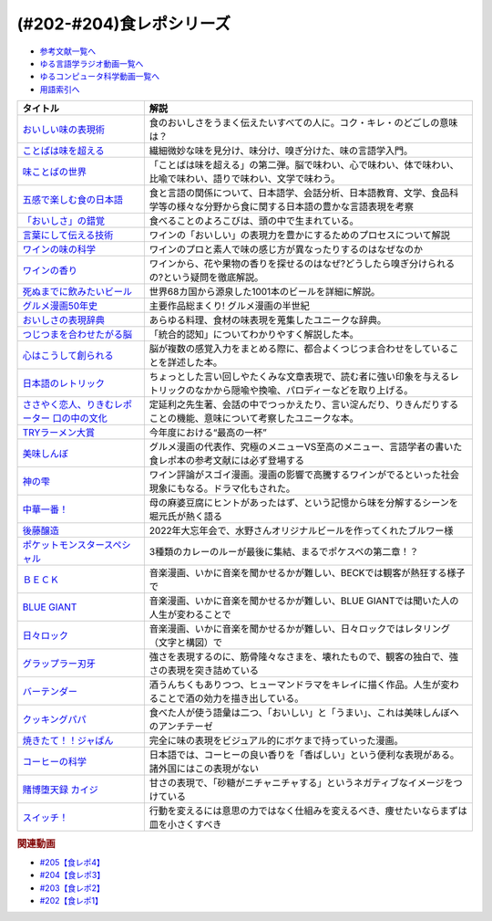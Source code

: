 .. _食レポシリーズ参考文献:

.. :ref:`参考文献:食レポシリーズ <食レポシリーズ参考文献>`
(#202-#204)食レポシリーズ
===================================================================================================

* `参考文献一覧へ </reference/>`_ 
* `ゆる言語学ラジオ動画一覧へ </videos/yurugengo_radio_list.html>`_ 
* `ゆるコンピュータ科学動画一覧へ </videos/yurucomputer_radio_list.html>`_ 
* `用語索引へ </genindex.html>`_ 

.. raw:: html

  <!--おいしい味の表現術--><a href="https://www.amazon.co.jp/%E3%81%8A%E3%81%84%E3%81%97%E3%81%84%E5%91%B3%E3%81%AE%E8%A1%A8%E7%8F%BE%E8%A1%93%EF%BC%88%E3%82%A4%E3%83%B3%E3%82%BF%E3%83%BC%E3%83%8A%E3%82%B7%E3%83%A7%E3%83%8A%E3%83%AB%E6%96%B0%E6%9B%B8%EF%BC%89-%E9%9B%86%E8%8B%B1%E7%A4%BE%E3%82%A4%E3%83%B3%E3%82%BF%E3%83%BC%E3%83%8A%E3%82%B7%E3%83%A7%E3%83%8A%E3%83%AB-%E5%91%B3%E3%81%93%E3%81%A8%E3%81%B0%E7%A0%94%E7%A9%B6%E3%83%A9%E3%83%9C%E3%83%A9%E3%83%88%E3%83%AA%E3%83%BC-ebook/dp/B09Y5MGDMJ?__mk_ja_JP=%E3%82%AB%E3%82%BF%E3%82%AB%E3%83%8A&crid=1WGEWS8ZEHII2&keywords=%E3%81%8A%E3%81%84%E3%81%97%E3%81%84%E5%91%B3%E3%81%AE%E8%A1%A8%E7%8F%BE%E8%A1%93&qid=1676023879&sprefix=%E3%81%8A%E3%81%84%E3%81%97%E3%81%84%E5%91%B3%E3%81%AE%E8%A1%A8%E7%8F%BE%E8%A1%93%2Caps%2C170&sr=8-1&linkCode=li1&tag=takaoutputblo-22&linkId=faaf0470576602d917a25bcbb7346a10&language=ja_JP&ref_=as_li_ss_il" target="_blank"><img border="0" src="//ws-fe.amazon-adsystem.com/widgets/q?_encoding=UTF8&ASIN=B09Y5MGDMJ&Format=_SL110_&ID=AsinImage&MarketPlace=JP&ServiceVersion=20070822&WS=1&tag=takaoutputblo-22&language=ja_JP" ></a><img src="https://ir-jp.amazon-adsystem.com/e/ir?t=takaoutputblo-22&language=ja_JP&l=li1&o=9&a=B09Y5MGDMJ" width="1" height="1" border="0" alt="" style="border:none !important; margin:0px !important;" />
  <!--ことばは味を超える--><a href="https://www.amazon.co.jp/%E3%81%93%E3%81%A8%E3%81%B0%E3%81%AF%E5%91%B3%E3%82%92%E8%B6%85%E3%81%88%E3%82%8B%E2%80%95%E7%BE%8E%E5%91%B3%E3%81%97%E3%81%84%E8%A1%A8%E7%8F%BE%E3%81%AE%E6%8E%A2%E6%B1%82-%E7%80%AC%E6%88%B8-%E8%B3%A2%E4%B8%80/dp/4875252129?__mk_ja_JP=%E3%82%AB%E3%82%BF%E3%82%AB%E3%83%8A&crid=1Y3B70GUGZOPH&keywords=%E3%81%93%E3%81%A8%E3%81%B0%E3%81%AF%E5%91%B3%E3%82%92%E8%B6%85%E3%81%88%E3%82%8B%E2%80%95%E7%BE%8E%E5%91%B3%E3%81%97%E3%81%84%E8%A1%A8%E7%8F%BE%E3%81%AE%E6%8E%A2%E6%B1%82&qid=1676023936&sprefix=%E3%81%93%E3%81%A8%E3%81%B0%E3%81%AF%E5%91%B3%E3%82%92%E8%B6%85%E3%81%88%E3%82%8B+%E7%BE%8E%E5%91%B3%E3%81%97%E3%81%84%E8%A1%A8%E7%8F%BE%E3%81%AE%E6%8E%A2%E6%B1%82%2Caps%2C168&sr=8-1&linkCode=li1&tag=takaoutputblo-22&linkId=52ea69ea554421ced1846f84361860f2&language=ja_JP&ref_=as_li_ss_il" target="_blank"><img border="0" src="//ws-fe.amazon-adsystem.com/widgets/q?_encoding=UTF8&ASIN=4875252129&Format=_SL110_&ID=AsinImage&MarketPlace=JP&ServiceVersion=20070822&WS=1&tag=takaoutputblo-22&language=ja_JP" ></a><img src="https://ir-jp.amazon-adsystem.com/e/ir?t=takaoutputblo-22&language=ja_JP&l=li1&o=9&a=4875252129" width="1" height="1" border="0" alt="" style="border:none !important; margin:0px !important;" />
  <!--味ことばの世界--><a href="https://www.amazon.co.jp/%E5%91%B3%E3%81%93%E3%81%A8%E3%81%B0%E3%81%AE%E4%B8%96%E7%95%8C-%E7%80%AC%E6%88%B8-%E8%B3%A2%E4%B8%80/dp/4875252234?__mk_ja_JP=%E3%82%AB%E3%82%BF%E3%82%AB%E3%83%8A&crid=3D8VPGF90SBJA&keywords=%E5%91%B3%E3%81%93%E3%81%A8%E3%81%B0%E3%81%AE%E4%B8%96%E7%95%8C&qid=1676084498&sprefix=%E5%91%B3%E3%81%93%E3%81%A8%E3%81%B0%E3%81%AE%E4%B8%96%E7%95%8C%2Caps%2C164&sr=8-1&linkCode=li1&tag=takaoutputblo-22&linkId=8b694199561750e523d2f34e2945b796&language=ja_JP&ref_=as_li_ss_il" target="_blank"><img border="0" src="//ws-fe.amazon-adsystem.com/widgets/q?_encoding=UTF8&ASIN=4875252234&Format=_SL110_&ID=AsinImage&MarketPlace=JP&ServiceVersion=20070822&WS=1&tag=takaoutputblo-22&language=ja_JP" ></a><img src="https://ir-jp.amazon-adsystem.com/e/ir?t=takaoutputblo-22&language=ja_JP&l=li1&o=9&a=4875252234" width="1" height="1" border="0" alt="" style="border:none !important; margin:0px !important;" />
  <!--五感で楽しむ食の日本語--><a href="https://www.amazon.co.jp/%E4%BA%94%E6%84%9F%E3%81%A7%E6%A5%BD%E3%81%97%E3%82%80%E9%A3%9F%E3%81%AE%E6%97%A5%E6%9C%AC%E8%AA%9E-%E3%83%9D%E3%83%AA%E3%83%BC%E3%83%BB%E3%82%B6%E3%83%88%E3%83%A9%E3%82%A6%E3%82%B9%E3%82%AD%E3%83%BC/dp/4874248748?__mk_ja_JP=%E3%82%AB%E3%82%BF%E3%82%AB%E3%83%8A&crid=1EISEZ4CKKRD1&keywords=%E4%BA%94%E6%84%9F%E3%81%A7%E6%A5%BD%E3%81%97%E3%82%80%E9%A3%9F%E3%81%AE%E6%97%A5%E6%9C%AC%E8%AA%9E&qid=1676023986&sprefix=%E4%BA%94%E6%84%9F%E3%81%A7%E6%A5%BD%E3%81%97%E3%82%80%E9%A3%9F%E3%81%AE%E6%97%A5%E6%9C%AC%E8%AA%9E%2Caps%2C165&sr=8-1&linkCode=li1&tag=takaoutputblo-22&linkId=a1b3ca4ad4db7ad9a7269ceaed038894&language=ja_JP&ref_=as_li_ss_il" target="_blank"><img border="0" src="//ws-fe.amazon-adsystem.com/widgets/q?_encoding=UTF8&ASIN=4874248748&Format=_SL110_&ID=AsinImage&MarketPlace=JP&ServiceVersion=20070822&WS=1&tag=takaoutputblo-22&language=ja_JP" ></a><img src="https://ir-jp.amazon-adsystem.com/e/ir?t=takaoutputblo-22&language=ja_JP&l=li1&o=9&a=4874248748" width="1" height="1" border="0" alt="" style="border:none !important; margin:0px !important;" />
  <!--「おいしさ」の錯覚--><a href="https://www.amazon.co.jp/%E3%80%8C%E3%81%8A%E3%81%84%E3%81%97%E3%81%95%E3%80%8D%E3%81%AE%E9%8C%AF%E8%A6%9A-%E6%9C%80%E6%96%B0%E7%A7%91%E5%AD%A6%E3%81%A7%E3%82%8F%E3%81%8B%E3%81%A3%E3%81%9F%E3%80%81%E7%BE%8E%E5%91%B3%E3%81%AE%E7%9C%9F%E5%AE%9F-%E8%A7%92%E5%B7%9D%E6%9B%B8%E5%BA%97%E5%8D%98%E8%A1%8C%E6%9C%AC-%E3%83%81%E3%83%A3%E3%83%BC%E3%83%AB%E3%82%BA%E3%83%BB%E3%82%B9%E3%83%9A%E3%83%B3%E3%82%B9-ebook/dp/B079Z32F3P?__mk_ja_JP=%E3%82%AB%E3%82%BF%E3%82%AB%E3%83%8A&crid=26GBCMJWLCFZW&keywords=%E3%80%8C%E3%81%8A%E3%81%84%E3%81%97%E3%81%95%E3%80%8D%E3%81%AE%E9%8C%AF%E8%A6%9A&qid=1676024017&sprefix=%E3%81%8A%E3%81%84%E3%81%97%E3%81%95+%E3%81%AE%E9%8C%AF%E8%A6%9A%2Caps%2C170&sr=8-1&linkCode=li1&tag=takaoutputblo-22&linkId=6bf896f3084b858c1370c7f3a3fbcc96&language=ja_JP&ref_=as_li_ss_il" target="_blank"><img border="0" src="//ws-fe.amazon-adsystem.com/widgets/q?_encoding=UTF8&ASIN=B079Z32F3P&Format=_SL110_&ID=AsinImage&MarketPlace=JP&ServiceVersion=20070822&WS=1&tag=takaoutputblo-22&language=ja_JP" ></a><img src="https://ir-jp.amazon-adsystem.com/e/ir?t=takaoutputblo-22&language=ja_JP&l=li1&o=9&a=B079Z32F3P" width="1" height="1" border="0" alt="" style="border:none !important; margin:0px !important;" />
  <!--言葉にして伝える技術--><a href="https://www.amazon.co.jp/%E8%A8%80%E8%91%89%E3%81%AB%E3%81%97%E3%81%A6%E4%BC%9D%E3%81%88%E3%82%8B%E6%8A%80%E8%A1%93%E2%80%95%E2%80%95%E3%82%BD%E3%83%A0%E3%83%AA%E3%82%A8%E3%81%AE%E8%A1%A8%E7%8F%BE%E5%8A%9B%EF%BC%88%E7%A5%A5%E4%BC%9D%E7%A4%BE%E6%96%B0%E6%9B%B8214%EF%BC%89-%E7%94%B0%E5%B4%8E%E7%9C%9F%E4%B9%9F/dp/4396112149?__mk_ja_JP=%E3%82%AB%E3%82%BF%E3%82%AB%E3%83%8A&crid=18XT991LY93N2&keywords=%E8%A8%80%E8%91%89%E3%81%AB%E3%81%97%E3%81%A6%E4%BC%9D%E3%81%88%E3%82%8B%E6%8A%80%E8%A1%93+%E3%82%BD%E3%83%A0%E3%83%AA%E3%82%A8%E3%81%AE%E8%A1%A8%E7%8F%BE%E5%8A%9B&qid=1676024042&sprefix=%E8%A8%80%E8%91%89%E3%81%AB%E3%81%97%E3%81%A6%E4%BC%9D%E3%81%88%E3%82%8B%E6%8A%80%E8%A1%93+%E3%82%BD%E3%83%A0%E3%83%AA%E3%82%A8%E3%81%AE%E8%A1%A8%E7%8F%BE%E5%8A%9B%2Caps%2C178&sr=8-1&linkCode=li1&tag=takaoutputblo-22&linkId=1fca07d3421ae5ca710f05ab58a1b628&language=ja_JP&ref_=as_li_ss_il" target="_blank"><img border="0" src="//ws-fe.amazon-adsystem.com/widgets/q?_encoding=UTF8&ASIN=4396112149&Format=_SL110_&ID=AsinImage&MarketPlace=JP&ServiceVersion=20070822&WS=1&tag=takaoutputblo-22&language=ja_JP" ></a><img src="https://ir-jp.amazon-adsystem.com/e/ir?t=takaoutputblo-22&language=ja_JP&l=li1&o=9&a=4396112149" width="1" height="1" border="0" alt="" style="border:none !important; margin:0px !important;" />
  <!--ワインの味の科学--><a href="https://www.amazon.co.jp/%E3%83%AF%E3%82%A4%E3%83%B3%E3%81%AE%E5%91%B3%E3%81%AE%E7%A7%91%E5%AD%A6-%E3%82%B8%E3%82%A7%E3%82%A4%E3%83%9F%E3%83%BC%E3%83%BB%E3%82%B0%E3%83%83%E3%83%89/dp/4767823951?__mk_ja_JP=%E3%82%AB%E3%82%BF%E3%82%AB%E3%83%8A&crid=23AWWUK0W3M4V&keywords=%E3%83%AF%E3%82%A4%E3%83%B3%E3%81%AE%E5%91%B3%E3%81%AE%E7%A7%91%E5%AD%A6&qid=1676024068&sprefix=%E3%83%AF%E3%82%A4%E3%83%B3%E3%81%AE%E5%91%B3%E3%81%AE%E7%A7%91%E5%AD%A6%2Caps%2C164&sr=8-1&linkCode=li1&tag=takaoutputblo-22&linkId=5621166484a7727b3a64b4b7ece43dad&language=ja_JP&ref_=as_li_ss_il" target="_blank"><img border="0" src="//ws-fe.amazon-adsystem.com/widgets/q?_encoding=UTF8&ASIN=4767823951&Format=_SL110_&ID=AsinImage&MarketPlace=JP&ServiceVersion=20070822&WS=1&tag=takaoutputblo-22&language=ja_JP" ></a><img src="https://ir-jp.amazon-adsystem.com/e/ir?t=takaoutputblo-22&language=ja_JP&l=li1&o=9&a=4767823951" width="1" height="1" border="0" alt="" style="border:none !important; margin:0px !important;" />
  <!--ワインの香り--><a href="https://www.amazon.co.jp/%E3%83%AF%E3%82%A4%E3%83%B3%E3%81%AE%E9%A6%99%E3%82%8A-%E6%97%A5%E6%9C%AC%E3%81%AE%E3%83%AF%E3%82%A4%E3%83%B3%E3%82%A2%E3%83%AD%E3%83%9E%E3%83%9B%E3%82%A4%E3%83%BC%E3%83%AB-%E3%82%A2%E3%83%AD%E3%83%9E%E3%82%AB%E3%83%BC%E3%83%89%E3%81%A7%E5%88%86%E3%81%8B%E3%82%8B-%E6%9D%B1%E5%8E%9F-%E5%92%8C%E6%88%90/dp/4770900732?__mk_ja_JP=%E3%82%AB%E3%82%BF%E3%82%AB%E3%83%8A&crid=2KPJ74ZKHHRWD&keywords=%E3%83%AF%E3%82%A4%E3%83%B3%E3%81%AE%E9%A6%99%E3%82%8A&qid=1676024202&sprefix=%E3%83%AF%E3%82%A4%E3%83%B3%E3%81%AE%E9%A6%99%E3%82%8A%2Caps%2C172&sr=8-4&linkCode=li1&tag=takaoutputblo-22&linkId=53f77f8b32c9cfbcfeda45595f7ab4f4&language=ja_JP&ref_=as_li_ss_il" target="_blank"><img border="0" src="//ws-fe.amazon-adsystem.com/widgets/q?_encoding=UTF8&ASIN=4770900732&Format=_SL110_&ID=AsinImage&MarketPlace=JP&ServiceVersion=20070822&WS=1&tag=takaoutputblo-22&language=ja_JP" ></a><img src="https://ir-jp.amazon-adsystem.com/e/ir?t=takaoutputblo-22&language=ja_JP&l=li1&o=9&a=4770900732" width="1" height="1" border="0" alt="" style="border:none !important; margin:0px !important;" />
  <!--死ぬまでに飲みたいビール--><a href="https://www.amazon.co.jp/%E6%AD%BB%E3%81%AC%E3%81%BE%E3%81%A7%E3%81%AB%E9%A3%B2%E3%81%BF%E3%81%9F%E3%81%84%E3%83%93%E3%83%BC%E3%83%AB1001%E6%9C%AC-%E5%8D%98%E8%A1%8C%E6%9C%AC-SSC-%E3%82%A8%E3%82%A4%E3%83%89%E3%83%AA%E3%82%A2%E3%83%B3-%E3%83%86%E3%82%A3%E3%82%A2%E3%83%8B%E3%83%BC%E2%80%90%E3%82%B8%E3%83%A7%E3%83%BC%E3%83%B3%E3%82%BA/dp/4047313904?__mk_ja_JP=%E3%82%AB%E3%82%BF%E3%82%AB%E3%83%8A&crid=PVNJ3BPIUQ2I&keywords=%E6%AD%BB%E3%81%AC%E3%81%BE%E3%81%A7%E3%81%AB%E9%A3%B2%E3%81%BF%E3%81%9F%E3%81%84%E3%83%93%E3%83%BC%E3%83%AB1001%E6%9C%AC&qid=1676024239&sprefix=%E6%AD%BB%E3%81%AC%E3%81%BE%E3%81%A7%E3%81%AB%E9%A3%B2%E3%81%BF%E3%81%9F%E3%81%84%E3%83%93%E3%83%BC%E3%83%AB1001%E6%9C%AC%2Caps%2C175&sr=8-1&linkCode=li1&tag=takaoutputblo-22&linkId=25e9b90707cddeaa35ef99b085a11cc1&language=ja_JP&ref_=as_li_ss_il" target="_blank"><img border="0" src="//ws-fe.amazon-adsystem.com/widgets/q?_encoding=UTF8&ASIN=4047313904&Format=_SL110_&ID=AsinImage&MarketPlace=JP&ServiceVersion=20070822&WS=1&tag=takaoutputblo-22&language=ja_JP" ></a><img src="https://ir-jp.amazon-adsystem.com/e/ir?t=takaoutputblo-22&language=ja_JP&l=li1&o=9&a=4047313904" width="1" height="1" border="0" alt="" style="border:none !important; margin:0px !important;" />
  <!--グルメ漫画50年史--><a href="https://www.amazon.co.jp/%E3%82%B0%E3%83%AB%E3%83%A1%E6%BC%AB%E7%94%BB50%E5%B9%B4%E5%8F%B2-%E6%98%9F%E6%B5%B7%E7%A4%BE%E6%96%B0%E6%9B%B8-%E6%9D%89%E6%9D%91-%E5%95%93/dp/4061386182?__mk_ja_JP=%E3%82%AB%E3%82%BF%E3%82%AB%E3%83%8A&crid=2UNEN8PPMON84&keywords=%E3%82%B0%E3%83%AB%E3%83%A1%E6%BC%AB%E7%94%BB50%E5%B9%B4%E5%8F%B2&qid=1676024259&sprefix=%E3%82%B0%E3%83%AB%E3%83%A1%E6%BC%AB%E7%94%BB50%E5%B9%B4%E5%8F%B2%2Caps%2C167&sr=8-1&linkCode=li1&tag=takaoutputblo-22&linkId=5d58db70ce4be218705533c51be62f84&language=ja_JP&ref_=as_li_ss_il" target="_blank"><img border="0" src="//ws-fe.amazon-adsystem.com/widgets/q?_encoding=UTF8&ASIN=4061386182&Format=_SL110_&ID=AsinImage&MarketPlace=JP&ServiceVersion=20070822&WS=1&tag=takaoutputblo-22&language=ja_JP" ></a><img src="https://ir-jp.amazon-adsystem.com/e/ir?t=takaoutputblo-22&language=ja_JP&l=li1&o=9&a=4061386182" width="1" height="1" border="0" alt="" style="border:none !important; margin:0px !important;" />
  <!--おいしさの表現辞典--><a href="https://www.amazon.co.jp/%E3%81%8A%E3%81%84%E3%81%97%E3%81%95%E3%81%AE%E8%A1%A8%E7%8F%BE%E8%BE%9E%E5%85%B8-%E5%B7%9D%E7%AB%AF-%E6%99%B6%E5%AD%90/dp/4490106947?__mk_ja_JP=%E3%82%AB%E3%82%BF%E3%82%AB%E3%83%8A&crid=2591ZP5DENZXU&keywords=%E3%81%8A%E3%81%84%E3%81%97%E3%81%95%E3%81%AE%E8%A1%A8%E7%8F%BE%E8%BE%9E%E5%85%B8&qid=1676024289&sprefix=%E3%81%8A%E3%81%84%E3%81%97%E3%81%95%E3%81%AE%E8%A1%A8%E7%8F%BE%E8%BE%9E%E5%85%B8%2Caps%2C166&sr=8-1&linkCode=li1&tag=takaoutputblo-22&linkId=90547ea3bf8f2d1d4cdc23cad47c2313&language=ja_JP&ref_=as_li_ss_il" target="_blank"><img border="0" src="//ws-fe.amazon-adsystem.com/widgets/q?_encoding=UTF8&ASIN=4490106947&Format=_SL110_&ID=AsinImage&MarketPlace=JP&ServiceVersion=20070822&WS=1&tag=takaoutputblo-22&language=ja_JP" ></a><img src="https://ir-jp.amazon-adsystem.com/e/ir?t=takaoutputblo-22&language=ja_JP&l=li1&o=9&a=4490106947" width="1" height="1" border="0" alt="" style="border:none !important; margin:0px !important;" />
  <!--つじつまを合わせたがる脳--><a href="https://www.amazon.co.jp/%E3%81%A4%E3%81%98%E3%81%A4%E3%81%BE%E3%82%92%E5%90%88%E3%82%8F%E3%81%9B%E3%81%9F%E3%81%8C%E3%82%8B%E8%84%B3-%E5%B2%A9%E6%B3%A2%E7%A7%91%E5%AD%A6%E3%83%A9%E3%82%A4%E3%83%96%E3%83%A9%E3%83%AA%E3%83%BC-%E6%A8%AA%E6%BE%A4-%E4%B8%80%E5%BD%A6-ebook/dp/B08N62JLNQ?__mk_ja_JP=%E3%82%AB%E3%82%BF%E3%82%AB%E3%83%8A&crid=15AWT74Y6GDNE&keywords=%E3%81%A4%E3%81%98%E3%81%A4%E3%81%BE%E3%82%92%E5%90%88%E3%82%8F%E3%81%9B%E3%81%9F%E3%81%8C%E3%82%8B%E8%84%B3&qid=1676024320&sprefix=%E3%81%A4%E3%81%98%E3%81%A4%E3%81%BE%E3%82%92%E5%90%88%E3%82%8F%E3%81%9B%E3%81%9F%E3%81%8C%E3%82%8B%E8%84%B3%2Caps%2C168&sr=8-1&linkCode=li1&tag=takaoutputblo-22&linkId=b2d7dd8c686c5d501472cd8f51a97f04&language=ja_JP&ref_=as_li_ss_il" target="_blank"><img border="0" src="//ws-fe.amazon-adsystem.com/widgets/q?_encoding=UTF8&ASIN=B08N62JLNQ&Format=_SL110_&ID=AsinImage&MarketPlace=JP&ServiceVersion=20070822&WS=1&tag=takaoutputblo-22&language=ja_JP" ></a><img src="https://ir-jp.amazon-adsystem.com/e/ir?t=takaoutputblo-22&language=ja_JP&l=li1&o=9&a=B08N62JLNQ" width="1" height="1" border="0" alt="" style="border:none !important; margin:0px !important;" />
  <!--心はこうして創られる--><a href="https://www.amazon.co.jp/%E5%BF%83%E3%81%AF%E3%81%93%E3%81%86%E3%81%97%E3%81%A6%E5%89%B5%E3%82%89%E3%82%8C%E3%82%8B-%E3%80%8C%E5%8D%B3%E8%88%88%E3%81%99%E3%82%8B%E8%84%B3%E3%80%8D%E3%81%AE%E5%BF%83%E7%90%86%E5%AD%A6-%E8%AC%9B%E8%AB%87%E7%A4%BE%E9%81%B8%E6%9B%B8%E3%83%A1%E3%83%81%E3%82%A8-%E3%83%8B%E3%83%83%E3%82%AF%E3%83%BB%E3%83%81%E3%82%A7%E3%82%A4%E3%82%BF%E3%83%BC-ebook/dp/B0B5QNGCHM?__mk_ja_JP=%E3%82%AB%E3%82%BF%E3%82%AB%E3%83%8A&crid=1ZRT7FRLYPSJZ&keywords=%E5%BF%83%E3%81%AF%E3%81%93%E3%81%86%E3%81%97%E3%81%A6%E5%89%B5%E3%82%89%E3%82%8C%E3%82%8B&qid=1676024342&sprefix=%E5%BF%83%E3%81%AF%E3%81%93%E3%81%86%E3%81%97%E3%81%A6%E5%89%B5%E3%82%89%E3%82%8C%E3%82%8B%2Caps%2C171&sr=8-1&linkCode=li1&tag=takaoutputblo-22&linkId=fef9cd7485f7053bf77649050dea8eb0&language=ja_JP&ref_=as_li_ss_il" target="_blank"><img border="0" src="//ws-fe.amazon-adsystem.com/widgets/q?_encoding=UTF8&ASIN=B0B5QNGCHM&Format=_SL110_&ID=AsinImage&MarketPlace=JP&ServiceVersion=20070822&WS=1&tag=takaoutputblo-22&language=ja_JP" ></a><img src="https://ir-jp.amazon-adsystem.com/e/ir?t=takaoutputblo-22&language=ja_JP&l=li1&o=9&a=B0B5QNGCHM" width="1" height="1" border="0" alt="" style="border:none !important; margin:0px !important;" />
  <!--日本語のレトリック--><a href="https://www.amazon.co.jp/%E6%97%A5%E6%9C%AC%E8%AA%9E%E3%81%AE%E3%83%AC%E3%83%88%E3%83%AA%E3%83%83%E3%82%AF%E2%80%95%E6%96%87%E7%AB%A0%E8%A1%A8%E7%8F%BE%E3%81%AE%E6%8A%80%E6%B3%95-%E5%B2%A9%E6%B3%A2%E3%82%B8%E3%83%A5%E3%83%8B%E3%82%A2%E6%96%B0%E6%9B%B8-%E7%80%AC%E6%88%B8-%E8%B3%A2%E4%B8%80/dp/4005004180?__mk_ja_JP=%E3%82%AB%E3%82%BF%E3%82%AB%E3%83%8A&crid=2MODRPTLAI541&keywords=%E6%97%A5%E6%9C%AC%E8%AA%9E%E3%81%AE%E3%83%AC%E3%83%88%E3%83%AA%E3%83%83%E3%82%AF%3A+%E6%96%87%E7%AB%A0%E8%A1%A8%E7%8F%BE%E3%81%AE%E6%8A%80%E6%B3%95&qid=1676024364&sprefix=%E6%97%A5%E6%9C%AC%E8%AA%9E%E3%81%AE%E3%83%AC%E3%83%88%E3%83%AA%E3%83%83%E3%82%AF+%E6%96%87%E7%AB%A0%E8%A1%A8%E7%8F%BE%E3%81%AE%E6%8A%80%E6%B3%95+%2Caps%2C173&sr=8-1&linkCode=li1&tag=takaoutputblo-22&linkId=229aadfbef4bcfc4724e37a28482494d&language=ja_JP&ref_=as_li_ss_il" target="_blank"><img border="0" src="//ws-fe.amazon-adsystem.com/widgets/q?_encoding=UTF8&ASIN=4005004180&Format=_SL110_&ID=AsinImage&MarketPlace=JP&ServiceVersion=20070822&WS=1&tag=takaoutputblo-22&language=ja_JP" ></a><img src="https://ir-jp.amazon-adsystem.com/e/ir?t=takaoutputblo-22&language=ja_JP&l=li1&o=9&a=4005004180" width="1" height="1" border="0" alt="" style="border:none !important; margin:0px !important;" />
  <!--ささやく恋人、りきむレポーター 口の中の文化--><a href="https://www.amazon.co.jp/%E3%81%95%E3%81%95%E3%82%84%E3%81%8F%E6%81%8B%E4%BA%BA%E3%80%81%E3%82%8A%E3%81%8D%E3%82%80%E3%83%AC%E3%83%9D%E3%83%BC%E3%82%BF%E3%83%BC-%E5%8F%A3%E3%81%AE%E4%B8%AD%E3%81%AE%E6%96%87%E5%8C%96-%E3%82%82%E3%81%A3%E3%81%A8%E7%9F%A5%E3%82%8A%E3%81%9F%E3%81%84-%E6%97%A5%E6%9C%AC%E8%AA%9E-%E7%AC%ACII%E6%9C%9F/dp/4000068369?__mk_ja_JP=%E3%82%AB%E3%82%BF%E3%82%AB%E3%83%8A&crid=HVCVOAR6Z1NL&keywords=%E3%81%95%E3%81%95%E3%82%84%E3%81%8F%E6%81%8B%E4%BA%BA%E3%80%81%E3%82%8A%E3%81%8D%E3%82%80%E3%83%AC%E3%83%9D%E3%83%BC%E3%82%BF%E3%83%BC+%E5%8F%A3%E3%81%AE%E4%B8%AD%E3%81%AE%E6%96%87%E5%8C%96&qid=1676024393&sprefix=%E3%81%95%E3%81%95%E3%82%84%E3%81%8F%E6%81%8B%E4%BA%BA+%E3%82%8A%E3%81%8D%E3%82%80%E3%83%AC%E3%83%9D%E3%83%BC%E3%82%BF%E3%83%BC+%E5%8F%A3%E3%81%AE%E4%B8%AD%E3%81%AE%E6%96%87%E5%8C%96%2Caps%2C171&sr=8-1&linkCode=li1&tag=takaoutputblo-22&linkId=49a6b837ac1308d3f24f81b82d32bd9d&language=ja_JP&ref_=as_li_ss_il" target="_blank"><img border="0" src="//ws-fe.amazon-adsystem.com/widgets/q?_encoding=UTF8&ASIN=4000068369&Format=_SL110_&ID=AsinImage&MarketPlace=JP&ServiceVersion=20070822&WS=1&tag=takaoutputblo-22&language=ja_JP" ></a><img src="https://ir-jp.amazon-adsystem.com/e/ir?t=takaoutputblo-22&language=ja_JP&l=li1&o=9&a=4000068369" width="1" height="1" border="0" alt="" style="border:none !important; margin:0px !important;" />
  <!--TRYラーメン大賞--><a href="https://www.amazon.co.jp/%E7%AC%AC23%E5%9B%9E-%E6%A5%AD%E7%95%8C%E6%9C%80%E9%AB%98%E6%A8%A9%E5%A8%81-TRY%E3%83%A9%E3%83%BC%E3%83%A1%E3%83%B3%E5%A4%A7%E8%B3%9E-2022-2023-1%E9%80%B1%E9%96%93MOOK/dp/4065280265?__mk_ja_JP=%E3%82%AB%E3%82%BF%E3%82%AB%E3%83%8A&crid=10KLH9O7R3V75&keywords=TRY%E3%83%A9%E3%83%BC%E3%83%A1%E3%83%B3%E5%A4%A7%E8%B3%9E&qid=1676013083&sprefix=try%E3%83%A9%E3%83%BC%E3%83%A1%E3%83%B3%E5%A4%A7%E8%B3%9E%2Caps%2C230&sr=8-1&linkCode=li1&tag=takaoutputblo-22&linkId=7b2a332fccef71c6b17f979226df5065&language=ja_JP&ref_=as_li_ss_il" target="_blank"><img border="0" src="//ws-fe.amazon-adsystem.com/widgets/q?_encoding=UTF8&ASIN=4065280265&Format=_SL110_&ID=AsinImage&MarketPlace=JP&ServiceVersion=20070822&WS=1&tag=takaoutputblo-22&language=ja_JP" ></a><img src="https://ir-jp.amazon-adsystem.com/e/ir?t=takaoutputblo-22&language=ja_JP&l=li1&o=9&a=4065280265" width="1" height="1" border="0" alt="" style="border:none !important; margin:0px !important;" />
  <!--美味しんぼ--><a href="https://www.amazon.co.jp/%E7%BE%8E%E5%91%B3%E3%81%97%E3%82%93%E3%81%BC%EF%BC%88%EF%BC%91%EF%BC%89-%E3%83%93%E3%83%83%E3%82%B0%E3%82%B3%E3%83%9F%E3%83%83%E3%82%AF%E3%82%B9-%E8%8A%B1%E5%92%B2%E3%82%A2%E3%82%AD%E3%83%A9-ebook/dp/B00AQRC8XE?__mk_ja_JP=%E3%82%AB%E3%82%BF%E3%82%AB%E3%83%8A&crid=GG0EPLQGPNQG&keywords=%E3%81%8A%E3%81%84%E3%81%97%E3%82%93%E3%81%BC+%E5%85%A8%E5%B7%BB&qid=1676013129&sprefix=%E3%81%8A%E3%81%84%E3%81%97%E3%82%93%E3%81%BC+%E5%85%A8%E5%B7%BB%2Caps%2C204&sr=8-7&linkCode=li1&tag=takaoutputblo-22&linkId=6f5564d9e23835db187bc44e0adafa1e&language=ja_JP&ref_=as_li_ss_il" target="_blank"><img border="0" src="//ws-fe.amazon-adsystem.com/widgets/q?_encoding=UTF8&ASIN=B00AQRC8XE&Format=_SL110_&ID=AsinImage&MarketPlace=JP&ServiceVersion=20070822&WS=1&tag=takaoutputblo-22&language=ja_JP" ></a><img src="https://ir-jp.amazon-adsystem.com/e/ir?t=takaoutputblo-22&language=ja_JP&l=li1&o=9&a=B00AQRC8XE" width="1" height="1" border="0" alt="" style="border:none !important; margin:0px !important;" />
  <!--神の雫--><a href="https://www.amazon.co.jp/%E7%A5%9E%E3%81%AE%E9%9B%AB-1-%E3%83%A2%E3%83%BC%E3%83%8B%E3%83%B3%E3%82%B0-KC-%E3%82%AA%E3%82%AD%E3%83%A2%E3%83%88%E3%83%BB%E3%82%B7%E3%83%A5%E3%82%A6/dp/4063724220?&linkCode=li1&tag=takaoutputblo-22&linkId=af5d2f417ad578c19d55336807ae03fa&language=ja_JP&ref_=as_li_ss_il" target="_blank"><img border="0" src="//ws-fe.amazon-adsystem.com/widgets/q?_encoding=UTF8&ASIN=4063724220&Format=_SL110_&ID=AsinImage&MarketPlace=JP&ServiceVersion=20070822&WS=1&tag=takaoutputblo-22&language=ja_JP" ></a><img src="https://ir-jp.amazon-adsystem.com/e/ir?t=takaoutputblo-22&language=ja_JP&l=li1&o=9&a=4063724220" width="1" height="1" border="0" alt="" style="border:none !important; margin:0px !important;" />
  <!--中華一番！--><a href="https://www.amazon.co.jp/%E4%B8%AD%E8%8F%AF%E4%B8%80%E7%95%AA%EF%BC%81%EF%BC%88%EF%BC%91%EF%BC%89-%E9%80%B1%E5%88%8A%E5%B0%91%E5%B9%B4%E3%83%9E%E3%82%AC%E3%82%B8%E3%83%B3%E3%82%B3%E3%83%9F%E3%83%83%E3%82%AF%E3%82%B9-%E5%B0%8F%E5%B7%9D%E6%82%A6%E5%8F%B8-ebook/dp/B00APEIETK?__mk_ja_JP=%E3%82%AB%E3%82%BF%E3%82%AB%E3%83%8A&crid=22W1WYBXTQLDP&keywords=%E4%B8%AD%E8%8F%AF%E4%B8%80%E7%95%AA&qid=1676081904&sprefix=%E4%B8%AD%E8%8F%AF%E4%B8%80%E7%95%AA%2Caps%2C184&sr=8-5&linkCode=li1&tag=takaoutputblo-22&linkId=7c3d5faab22599d43cd2a1361539ef92&language=ja_JP&ref_=as_li_ss_il" target="_blank"><img border="0" src="//ws-fe.amazon-adsystem.com/widgets/q?_encoding=UTF8&ASIN=B00APEIETK&Format=_SL110_&ID=AsinImage&MarketPlace=JP&ServiceVersion=20070822&WS=1&tag=takaoutputblo-22&language=ja_JP" ></a><img src="https://ir-jp.amazon-adsystem.com/e/ir?t=takaoutputblo-22&language=ja_JP&l=li1&o=9&a=B00APEIETK" width="1" height="1" border="0" alt="" style="border:none !important; margin:0px !important;" />
  <!--後藤醸造--><a href="https://www.gotojozo.com/" target="_blank"><img border="0" src="https://image.jimcdn.com/app/cms/image/transf/dimension=530x10000:format=jpg/path/sc562cb1a9d315ab4/image/ica22a6495c867d10/version/1672321541/image.jpg" width="75"></a>
  <!--ポケットモンスタースペシャル--><a href="https://www.amazon.co.jp/gp/product/B00YBHDPB4?storeType=ebooks&linkCode=li1&tag=takaoutputblo-22&linkId=e1b52b48d3bfe16cbe2a2bcd611fec90&language=ja_JP&ref_=as_li_ss_il" target="_blank"><img border="0" src="//ws-fe.amazon-adsystem.com/widgets/q?_encoding=UTF8&ASIN=B00YBHDPB4&Format=_SL110_&ID=AsinImage&MarketPlace=JP&ServiceVersion=20070822&WS=1&tag=takaoutputblo-22&language=ja_JP" ></a><img src="https://ir-jp.amazon-adsystem.com/e/ir?t=takaoutputblo-22&language=ja_JP&l=li1&o=9&a=B00YBHDPB4" width="1" height="1" border="0" alt="" style="border:none !important; margin:0px !important;" />
  <!--ＢＥＣＫ--><a href="https://www.amazon.co.jp/%EF%BC%A2%EF%BC%A5%EF%BC%A3%EF%BC%AB%EF%BC%88%EF%BC%91%EF%BC%89-%E6%9C%88%E5%88%8A%E5%B0%91%E5%B9%B4%E3%83%9E%E3%82%AC%E3%82%B8%E3%83%B3%E3%82%B3%E3%83%9F%E3%83%83%E3%82%AF%E3%82%B9-%E3%83%8F%E3%83%AD%E3%83%AB%E3%83%89%E4%BD%9C%E7%9F%B3-ebook/dp/B00TQERVFI?__mk_ja_JP=%E3%82%AB%E3%82%BF%E3%82%AB%E3%83%8A&keywords=BECK&qid=1676380560&sr=8-2&linkCode=li1&tag=takaoutputblo-22&linkId=ba8a1cee6f17f48dc76f9f14e770a090&language=ja_JP&ref_=as_li_ss_il" target="_blank"><img border="0" src="//ws-fe.amazon-adsystem.com/widgets/q?_encoding=UTF8&ASIN=B00TQERVFI&Format=_SL110_&ID=AsinImage&MarketPlace=JP&ServiceVersion=20070822&WS=1&tag=takaoutputblo-22&language=ja_JP" ></a><img src="https://ir-jp.amazon-adsystem.com/e/ir?t=takaoutputblo-22&language=ja_JP&l=li1&o=9&a=B00TQERVFI" width="1" height="1" border="0" alt="" style="border:none !important; margin:0px !important;" />
  <!--BLUE GIANT--><a href="https://www.amazon.co.jp/BLUE-GIANT%EF%BC%88%EF%BC%91%EF%BC%89-%E3%83%93%E3%83%83%E3%82%B0%E3%82%B3%E3%83%9F%E3%83%83%E3%82%AF%E3%82%B9-%E7%9F%B3%E5%A1%9A%E7%9C%9F%E4%B8%80-ebook/dp/B00GSMDY48?__mk_ja_JP=%E3%82%AB%E3%82%BF%E3%82%AB%E3%83%8A&crid=39EAAGE4KM1UN&keywords=%E3%83%96%E3%83%AB%E3%83%BC%E3%82%B8%E3%83%A3%E3%82%A4%E3%82%A2%E3%83%B3%E3%83%88&qid=1676380653&sprefix=%E3%81%B6%E3%82%8B%E3%83%BC%E3%81%98%E3%82%83%E3%81%84%E3%81%82%E3%82%93t%2Caps%2C285&sr=8-2&linkCode=li1&tag=takaoutputblo-22&linkId=612f5a98b4ee40f0c8c863814a998850&language=ja_JP&ref_=as_li_ss_il" target="_blank"><img border="0" src="//ws-fe.amazon-adsystem.com/widgets/q?_encoding=UTF8&ASIN=B00GSMDY48&Format=_SL110_&ID=AsinImage&MarketPlace=JP&ServiceVersion=20070822&WS=1&tag=takaoutputblo-22&language=ja_JP" ></a><img src="https://ir-jp.amazon-adsystem.com/e/ir?t=takaoutputblo-22&language=ja_JP&l=li1&o=9&a=B00GSMDY48" width="1" height="1" border="0" alt="" style="border:none !important; margin:0px !important;" />
  <!--日々ロック--><a href="https://www.amazon.co.jp/%E6%97%A5%E3%80%85%E3%83%AD%E3%83%83%E3%82%AF-1-%E3%83%A4%E3%83%B3%E3%82%B0%E3%82%B8%E3%83%A3%E3%83%B3%E3%83%97%E3%82%B3%E3%83%9F%E3%83%83%E3%82%AF%E3%82%B9DIGITAL-%E6%A6%8E%E5%B1%8B%E5%85%8B%E5%84%AA-ebook/dp/B00JUH3MHC?crid=2KS89VF0AFJ34&keywords=%E6%97%A5%E3%80%85%E3%83%AD%E3%83%83%E3%82%AF&qid=1676380780&sprefix=%E3%81%B2%E3%81%B3%E3%82%8D%E3%81%A3%E3%81%8F%2Caps%2C198&sr=8-2&linkCode=li1&tag=takaoutputblo-22&linkId=8b7196268d767ea0ca30434464ffcb02&language=ja_JP&ref_=as_li_ss_il" target="_blank"><img border="0" src="//ws-fe.amazon-adsystem.com/widgets/q?_encoding=UTF8&ASIN=B00JUH3MHC&Format=_SL110_&ID=AsinImage&MarketPlace=JP&ServiceVersion=20070822&WS=1&tag=takaoutputblo-22&language=ja_JP" ></a><img src="https://ir-jp.amazon-adsystem.com/e/ir?t=takaoutputblo-22&language=ja_JP&l=li1&o=9&a=B00JUH3MHC" width="1" height="1" border="0" alt="" style="border:none !important; margin:0px !important;" />
  <!--グラップラー刃牙--><a href="https://www.amazon.co.jp/%E3%82%B0%E3%83%A9%E3%83%83%E3%83%97%E3%83%A9%E3%83%BC%E5%88%83%E7%89%99-1-%E5%B0%91%E5%B9%B4%E3%83%81%E3%83%A3%E3%83%B3%E3%83%94%E3%82%AA%E3%83%B3%E3%83%BB%E3%82%B3%E3%83%9F%E3%83%83%E3%82%AF%E3%82%B9-%E6%9D%BF%E5%9E%A3%E6%81%B5%E4%BB%8B-ebook/dp/B00AQY7IFK?keywords=%E3%82%B0%E3%83%A9%E3%83%83%E3%83%97%E3%83%A9%E3%83%BC%E5%88%83%E7%89%99&qid=1676380919&sprefix=%E3%82%B0%E3%83%A9%E3%83%83%E3%83%97%E3%83%A9%E3%83%BC%2Caps%2C195&sr=8-1&linkCode=li1&tag=takaoutputblo-22&linkId=d192eb04aee0637953be3490af84935d&language=ja_JP&ref_=as_li_ss_il" target="_blank"><img border="0" src="//ws-fe.amazon-adsystem.com/widgets/q?_encoding=UTF8&ASIN=B00AQY7IFK&Format=_SL110_&ID=AsinImage&MarketPlace=JP&ServiceVersion=20070822&WS=1&tag=takaoutputblo-22&language=ja_JP" ></a><img src="https://ir-jp.amazon-adsystem.com/e/ir?t=takaoutputblo-22&language=ja_JP&l=li1&o=9&a=B00AQY7IFK" width="1" height="1" border="0" alt="" style="border:none !important; margin:0px !important;" />
  <!--バーテンダー--><a href="https://www.amazon.co.jp/%E3%83%90%E3%83%BC%E3%83%86%E3%83%B3%E3%83%80%E3%83%BC-1-%E3%83%A4%E3%83%B3%E3%82%B0%E3%82%B8%E3%83%A3%E3%83%B3%E3%83%97%E3%82%B3%E3%83%9F%E3%83%83%E3%82%AF%E3%82%B9DIGITAL-%E5%9F%8E%E3%82%A2%E3%83%A9%E3%82%AD-ebook/dp/B009GZJAHY?__mk_ja_JP=%E3%82%AB%E3%82%BF%E3%82%AB%E3%83%8A&crid=OGUHTW53MJJ8&keywords=%E3%83%90%E3%83%BC%E3%83%86%E3%83%B3%E3%83%80%E3%83%BC&qid=1676381122&sprefix=%E3%83%90%E3%83%BC%E3%83%86%E3%83%B3%E3%83%80%E3%83%BC%2Caps%2C246&sr=8-5&linkCode=li1&tag=takaoutputblo-22&linkId=9874658dcebfac69c925881ceb216a3f&language=ja_JP&ref_=as_li_ss_il" target="_blank"><img border="0" src="//ws-fe.amazon-adsystem.com/widgets/q?_encoding=UTF8&ASIN=B009GZJAHY&Format=_SL110_&ID=AsinImage&MarketPlace=JP&ServiceVersion=20070822&WS=1&tag=takaoutputblo-22&language=ja_JP" ></a><img src="https://ir-jp.amazon-adsystem.com/e/ir?t=takaoutputblo-22&language=ja_JP&l=li1&o=9&a=B009GZJAHY" width="1" height="1" border="0" alt="" style="border:none !important; margin:0px !important;" />
  <!--クッキングパパ--><a href="https://www.amazon.co.jp/%E3%82%AF%E3%83%83%E3%82%AD%E3%83%B3%E3%82%B0%E3%83%91%E3%83%91%EF%BC%88%EF%BC%91%EF%BC%89-%E3%83%A2%E3%83%BC%E3%83%8B%E3%83%B3%E3%82%B0%E3%82%B3%E3%83%9F%E3%83%83%E3%82%AF%E3%82%B9-%E3%81%86%E3%81%88%E3%82%84%E3%81%BE%E3%81%A8%E3%81%A1-ebook/dp/B00AA9W4CI?__mk_ja_JP=%E3%82%AB%E3%82%BF%E3%82%AB%E3%83%8A&crid=1J3DO1K9ERZ3W&keywords=%E3%82%AF%E3%83%83%E3%82%AD%E3%83%B3%E3%82%B0%E3%83%91%E3%83%91&qid=1676381270&sprefix=%E3%82%AF%E3%83%83%E3%82%AD%E3%83%B3%E3%82%B0%E3%83%91%E3%83%91%2Caps%2C257&sr=8-5&linkCode=li1&tag=takaoutputblo-22&linkId=a4c5fdfdc1e155ff869c5d63cf760e8a&language=ja_JP&ref_=as_li_ss_il" target="_blank"><img border="0" src="//ws-fe.amazon-adsystem.com/widgets/q?_encoding=UTF8&ASIN=B00AA9W4CI&Format=_SL110_&ID=AsinImage&MarketPlace=JP&ServiceVersion=20070822&WS=1&tag=takaoutputblo-22&language=ja_JP" ></a><img src="https://ir-jp.amazon-adsystem.com/e/ir?t=takaoutputblo-22&language=ja_JP&l=li1&o=9&a=B00AA9W4CI" width="1" height="1" border="0" alt="" style="border:none !important; margin:0px !important;" />
  <!--焼きたて！！ジャぱん--><a href="https://www.amazon.co.jp/%E7%84%BC%E3%81%8D%E3%81%9F%E3%81%A6%EF%BC%81%EF%BC%81%E3%82%B8%E3%83%A3%E3%81%B1%E3%82%93%EF%BC%88%EF%BC%91%EF%BC%89-%E5%B0%91%E5%B9%B4%E3%82%B5%E3%83%B3%E3%83%87%E3%83%BC%E3%82%B3%E3%83%9F%E3%83%83%E3%82%AF%E3%82%B9-%E6%A9%8B%E5%8F%A3%E3%81%9F%E3%81%8B%E3%81%97-ebook/dp/B00AQ9I4C6?crid=26QWEW4QORKEO&keywords=%E7%84%BC%E3%81%8D%E3%81%9F%E3%81%A6%E3%82%B8%E3%83%A3%E3%81%B1%E3%82%93&qid=1676381478&sprefix=%E3%82%84%E3%81%8D%E3%81%9F%E3%81%A6%E3%81%98%E3%82%83%2Caps%2C255&sr=8-1&linkCode=li1&tag=takaoutputblo-22&linkId=b67718776af34c11a0442d8cdf1dd9ca&language=ja_JP&ref_=as_li_ss_il" target="_blank"><img border="0" src="//ws-fe.amazon-adsystem.com/widgets/q?_encoding=UTF8&ASIN=B00AQ9I4C6&Format=_SL110_&ID=AsinImage&MarketPlace=JP&ServiceVersion=20070822&WS=1&tag=takaoutputblo-22&language=ja_JP" ></a><img src="https://ir-jp.amazon-adsystem.com/e/ir?t=takaoutputblo-22&language=ja_JP&l=li1&o=9&a=B00AQ9I4C6" width="1" height="1" border="0" alt="" style="border:none !important; margin:0px !important;" />
  <!--コーヒーの科学--><a href="https://www.amazon.co.jp/%E3%82%B3%E3%83%BC%E3%83%92%E3%83%BC%E3%81%AE%E7%A7%91%E5%AD%A6-%E3%80%8C%E3%81%8A%E3%81%84%E3%81%97%E3%81%95%E3%80%8D%E3%81%AF%E3%81%A9%E3%81%93%E3%81%A7%E7%94%9F%E3%81%BE%E3%82%8C%E3%82%8B%E3%81%AE%E3%81%8B-%E3%83%96%E3%83%AB%E3%83%BC%E3%83%90%E3%83%83%E3%82%AF%E3%82%B9-%E6%97%A6%E9%83%A8%E5%B9%B8%E5%8D%9A-ebook/dp/B01C3P4G8G?__mk_ja_JP=%E3%82%AB%E3%82%BF%E3%82%AB%E3%83%8A&crid=1CGF1XHIE98VL&keywords=%E3%82%B3%E3%83%BC%E3%83%92%E3%83%BC%E3%81%AE%E7%A7%91%E5%AD%A6&qid=1676694156&sprefix=%E3%82%B3%E3%83%BC%E3%83%92%E3%83%BC%E3%81%AE%E7%A7%91%E5%AD%A6%2Caps%2C156&sr=8-1&linkCode=li1&tag=takaoutputblo-22&linkId=ecfcd29b19f00ff4f8308727f6acf212&language=ja_JP&ref_=as_li_ss_il" target="_blank"><img border="0" src="//ws-fe.amazon-adsystem.com/widgets/q?_encoding=UTF8&ASIN=B01C3P4G8G&Format=_SL110_&ID=AsinImage&MarketPlace=JP&ServiceVersion=20070822&WS=1&tag=takaoutputblo-22&language=ja_JP" ></a><img src="https://ir-jp.amazon-adsystem.com/e/ir?t=takaoutputblo-22&language=ja_JP&l=li1&o=9&a=B01C3P4G8G" width="1" height="1" border="0" alt="" style="border:none !important; margin:0px !important;" />
  <!--賭博堕天録 カイジ--><a href="https://www.amazon.co.jp/%E8%B3%AD%E5%8D%9A%E5%A0%95%E5%A4%A9%E9%8C%B2-%E3%82%AB%E3%82%A4%E3%82%B8-%EF%BC%91-%E8%B3%AD%E5%8D%9A%E5%A0%95%E5%A4%A9%E9%8C%B2%E3%82%AB%E3%82%A4%E3%82%B8-%E7%A6%8F%E6%9C%AC-%E4%BC%B8%E8%A1%8C-ebook/dp/B00E3S7350?__mk_ja_JP=%E3%82%AB%E3%82%BF%E3%82%AB%E3%83%8A&crid=2FNR76C6M2LKZ&keywords=%E5%A0%95%E5%A4%A9%E9%8C%B2%E3%82%AB%E3%82%A4%E3%82%B8&qid=1676695071&sprefix=%E5%A0%95%E5%A4%A9%E9%8C%B2%E3%82%AB%E3%82%A4%E3%82%B8%2Caps%2C237&sr=8-1&linkCode=li1&tag=takaoutputblo-22&linkId=b5b89c0995dc9cbe26b33eb69380e075&language=ja_JP&ref_=as_li_ss_il" target="_blank"><img border="0" src="//ws-fe.amazon-adsystem.com/widgets/q?_encoding=UTF8&ASIN=B00E3S7350&Format=_SL110_&ID=AsinImage&MarketPlace=JP&ServiceVersion=20070822&WS=1&tag=takaoutputblo-22&language=ja_JP" ></a><img src="https://ir-jp.amazon-adsystem.com/e/ir?t=takaoutputblo-22&language=ja_JP&l=li1&o=9&a=B00E3S7350" width="1" height="1" border="0" alt="" style="border:none !important; margin:0px !important;" />
  <!--スイッチ！--><a href="https://www.amazon.co.jp/%E3%82%B9%E3%82%A4%E3%83%83%E3%83%81%EF%BC%81-%E3%83%81%E3%83%83%E3%83%97%E3%83%BB%E3%83%8F%E3%83%BC%E3%82%B9-ebook/dp/B00FJ1DWBE?crid=2G9F4LH0SVZ28&keywords=switch&qid=1676995452&s=books&sprefix=switch%2Cstripbooks%2C140&sr=1-16&linkCode=li1&tag=takaoutputblo-22&linkId=bedf611b25542c3d1e765abf69c78ad2&language=ja_JP&ref_=as_li_ss_il" target="_blank"><img border="0" src="//ws-fe.amazon-adsystem.com/widgets/q?_encoding=UTF8&ASIN=B00FJ1DWBE&Format=_SL110_&ID=AsinImage&MarketPlace=JP&ServiceVersion=20070822&WS=1&tag=takaoutputblo-22&language=ja_JP" ></a><img src="https://ir-jp.amazon-adsystem.com/e/ir?t=takaoutputblo-22&language=ja_JP&l=li1&o=9&a=B00FJ1DWBE" width="1" height="1" border="0" alt="" style="border:none !important; margin:0px !important;" />

+------------------------------------------------+--------------------------------------------------------------------------------------------------------------------------------+
|                    タイトル                    |                                                              解説                                                              |
+================================================+================================================================================================================================+
| `おいしい味の表現術`_                          | 食のおいしさをうまく伝えたいすべての人に。コク・キレ・のどごしの意味は？                                                       |
+------------------------------------------------+--------------------------------------------------------------------------------------------------------------------------------+
| `ことばは味を超える`_                          | 繊細微妙な味を見分け、味分け、嗅ぎ分けた、味の言語学入門。                                                                     |
+------------------------------------------------+--------------------------------------------------------------------------------------------------------------------------------+
| `味ことばの世界`_                              | 「ことばは味を超える」の第二弾。脳で味わい、心で味わい、体で味わい、比喩で味わい、語りで味わい、文学で味わう。                 |
+------------------------------------------------+--------------------------------------------------------------------------------------------------------------------------------+
| `五感で楽しむ食の日本語`_                      | 食と言語の関係について、日本語学、会話分析、日本語教育、文学、食品科学等の様々な分野から食に関する日本語の豊かな言語表現を考察 |
+------------------------------------------------+--------------------------------------------------------------------------------------------------------------------------------+
| `「おいしさ」の錯覚`_                          | 食べることのよろこびは、頭の中で生まれている。                                                                                 |
+------------------------------------------------+--------------------------------------------------------------------------------------------------------------------------------+
| `言葉にして伝える技術`_                        | ワインの「おいしい」の表現力を豊かにするためのプロセスについて解説                                                             |
+------------------------------------------------+--------------------------------------------------------------------------------------------------------------------------------+
| `ワインの味の科学`_                            | ワインのプロと素人で味の感じ方が異なったりするのはなぜなのか                                                                   |
+------------------------------------------------+--------------------------------------------------------------------------------------------------------------------------------+
| `ワインの香り`_                                | ワインから、花や果物の香りを探せるのはなぜ?どうしたら嗅ぎ分けられるの?という疑問を徹底解説。                                   |
+------------------------------------------------+--------------------------------------------------------------------------------------------------------------------------------+
| `死ぬまでに飲みたいビール`_                    | 世界68カ国から源泉した1001本のビールを詳細に解説。                                                                             |
+------------------------------------------------+--------------------------------------------------------------------------------------------------------------------------------+
| `グルメ漫画50年史`_                            | 主要作品総まくり! グルメ漫画の半世紀                                                                                           |
+------------------------------------------------+--------------------------------------------------------------------------------------------------------------------------------+
| `おいしさの表現辞典`_                          | あらゆる料理、食材の味表現を蒐集したユニークな辞典。                                                                           |
+------------------------------------------------+--------------------------------------------------------------------------------------------------------------------------------+
| `つじつまを合わせたがる脳`_                    | 「統合的認知」についてわかりやすく解説した本。                                                                                 |
+------------------------------------------------+--------------------------------------------------------------------------------------------------------------------------------+
| `心はこうして創られる`_                        | 脳が複数の感覚入力をまとめる際に、都合よくつじつま合わせをしていることを詳述した本。                                           |
+------------------------------------------------+--------------------------------------------------------------------------------------------------------------------------------+
| `日本語のレトリック`_                          | ちょっとした言い回しやたくみな文章表現で、読む者に強い印象を与えるレトリックのなかから隠喩や換喩、パロディーなどを取り上げる。 |
+------------------------------------------------+--------------------------------------------------------------------------------------------------------------------------------+
| `ささやく恋人、りきむレポーター 口の中の文化`_ | 定延利之先生著、会話の中でつっかえたり、言い淀んだり、りきんだりすることの機能、意味について考察したユニークな本。             |
+------------------------------------------------+--------------------------------------------------------------------------------------------------------------------------------+
| `TRYラーメン大賞`_                             | 今年度における“最高の一杯”                                                                                                     |
+------------------------------------------------+--------------------------------------------------------------------------------------------------------------------------------+
| `美味しんぼ`_                                  | グルメ漫画の代表作、究極のメニューVS至高のメニュー、言語学者の書いた食レポ本の参考文献には必ず登場する                         |
+------------------------------------------------+--------------------------------------------------------------------------------------------------------------------------------+
| `神の雫`_                                      | ワイン評論がスゴイ漫画。漫画の影響で高騰するワインがでるといった社会現象にもなる。ドラマ化もされた。                           |
+------------------------------------------------+--------------------------------------------------------------------------------------------------------------------------------+
| `中華一番！`_                                  | 母の麻婆豆腐にヒントがあったはず、という記憶から味を分解するシーンを堀元氏が熱く語る                                           |
+------------------------------------------------+--------------------------------------------------------------------------------------------------------------------------------+
| `後藤醸造`_                                    | 2022年大忘年会で、水野さんオリジナルビールを作ってくれたブルワー様                                                             |
+------------------------------------------------+--------------------------------------------------------------------------------------------------------------------------------+
| `ポケットモンスタースペシャル`_                | 3種類のカレーのルーが最後に集結、まるでポケスペの第二章！？                                                                    |
+------------------------------------------------+--------------------------------------------------------------------------------------------------------------------------------+
| `ＢＥＣＫ`_                                    | 音楽漫画、いかに音楽を聞かせるかが難しい、BECKでは観客が熱狂する様子で                                                         |
+------------------------------------------------+--------------------------------------------------------------------------------------------------------------------------------+
| `BLUE GIANT`_                                  | 音楽漫画、いかに音楽を聞かせるかが難しい、BLUE GIANTでは聞いた人の人生が変わることで                                           |
+------------------------------------------------+--------------------------------------------------------------------------------------------------------------------------------+
| `日々ロック`_                                  | 音楽漫画、いかに音楽を聞かせるかが難しい、日々ロックではレタリング（文字と構図）で                                             |
+------------------------------------------------+--------------------------------------------------------------------------------------------------------------------------------+
| `グラップラー刃牙`_                            | 強さを表現するのに、筋骨隆々なさまを、壊れたもので、観客の独白で、強さの表現を突き詰めている                                   |
+------------------------------------------------+--------------------------------------------------------------------------------------------------------------------------------+
| `バーテンダー`_                                | 酒うんちくもありつつ、ヒューマンドラマをキレイに描く作品。人生が変わることで酒の効力を描き出している。                         |
+------------------------------------------------+--------------------------------------------------------------------------------------------------------------------------------+
| `クッキングパパ`_                              | 食べた人が使う語彙は二つ、「おいしい」と「うまい」、これは美味しんぼへのアンチテーゼ                                           |
+------------------------------------------------+--------------------------------------------------------------------------------------------------------------------------------+
| `焼きたて！！ジャぱん`_                        | 完全に味の表現をビジュアル的にボケまで持っていった漫画。                                                                       |
+------------------------------------------------+--------------------------------------------------------------------------------------------------------------------------------+
| `コーヒーの科学`_                              | 日本語では、コーヒーの良い香りを「香ばしい」という便利な表現がある。諸外国にはこの表現がない                                   |
+------------------------------------------------+--------------------------------------------------------------------------------------------------------------------------------+
| `賭博堕天録 カイジ`_                           | 甘さの表現で、「砂糖がニチャニチャする」というネガティブなイメージをつけている                                                 |
+------------------------------------------------+--------------------------------------------------------------------------------------------------------------------------------+
| `スイッチ！`_                                  | 行動を変えるには意思の力ではなく仕組みを変えるべき、痩せたいならまずは皿を小さくすべき                                         |
+------------------------------------------------+--------------------------------------------------------------------------------------------------------------------------------+
.. _スイッチ！: https://amzn.to/3KonCfH
.. _賭博堕天録 カイジ: https://amzn.to/418E49C
.. _コーヒーの科学: https://amzn.to/3xwSGCd
.. _ポケットモンスタースペシャル: https://amzn.to/3lxeta9
.. _焼きたて！！ジャぱん: https://amzn.to/3YNh7a3
.. _クッキングパパ: https://amzn.to/3lxVg8f
.. _バーテンダー: https://amzn.to/3I1AyFd
.. _グラップラー刃牙: https://amzn.to/3K76qer
.. _日々ロック: https://amzn.to/3k3nGXf
.. _BLUE GIANT: https://amzn.to/3YNcywr
.. _ＢＥＣＫ: https://amzn.to/3XCHFKo
.. _神の雫: https://amzn.to/3jPD4qc
.. _美味しんぼ: https://amzn.to/40PU1BF
.. _TRYラーメン大賞: https://amzn.to/3HQQ0nB
.. _ささやく恋人、りきむレポーター 口の中の文化: https://amzn.to/3XodhmD
.. _日本語のレトリック: https://amzn.to/3JZRHSl
.. _心はこうして創られる: https://amzn.to/40KOg8b
.. _つじつまを合わせたがる脳: https://amzn.to/3DZVATx
.. _おいしさの表現辞典: https://amzn.to/3RXLLeQ
.. _グルメ漫画50年史: https://amzn.to/3YZHB8D
.. _死ぬまでに飲みたいビール: https://amzn.to/3DZbePe
.. _ワインの香り: https://amzn.to/3HRAGY2
.. _ワインの味の科学: https://amzn.to/3IfcSP3
.. _言葉にして伝える技術: https://amzn.to/3RQBuAY
.. _「おいしさ」の錯覚: https://amzn.to/3Yp5gzb
.. _五感で楽しむ食の日本語: https://amzn.to/40KJrM5
.. _味ことばの世界: https://amzn.to/3DYZwnv
.. _ことばは味を超える: https://amzn.to/3xfascV
.. _おいしい味の表現術: https://amzn.to/40PuSGY
.. _後藤醸造: https://www.gotojozo.com/
.. _中華一番！: https://amzn.to/3JZ6fBF

.. rubric:: 関連動画
* `#205【食レポ4】`_
* `#204【食レポ3】`_
* `#203【食レポ2】`_
* `#202【食レポ1】`_

.. _#205【食レポ4】: https://www.youtube.com/watch?v=jh1NZFTRw_M
.. _#204【食レポ3】: https://www.youtube.com/watch?v=xAGpNrWDwc4
.. _#203【食レポ2】: https://www.youtube.com/watch?v=X8LylgC6bdE
.. _#202【食レポ1】: https://www.youtube.com/watch?v=hADC7RolFh8
